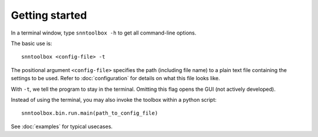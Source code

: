 .. # coding=utf-8

.. _running:

Getting started
===============

In a terminal window, type ``snntoolbox -h`` to get all command-line options.

The basic use is::

   snntoolbox <config-file> -t

The positional argument ``<config-file>`` specifies the path (including file
name) to a plain text file containing the settings to be used. Refer to
:doc:`configuration` for details on what this file looks like.

With ``-t``, we tell the program to stay in the terminal. Omitting this flag
opens the GUI (not actively developed).

Instead of using the terminal, you may also invoke the toolbox within a python
script::

   snntoolbox.bin.run.main(path_to_config_file)

See :doc:`examples` for typical usecases.
